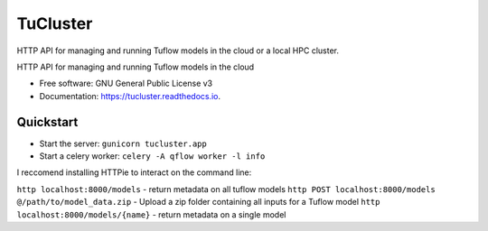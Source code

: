 =========
TuCluster
=========

HTTP API for managing and running Tuflow models in the cloud or a local HPC cluster.


.. image:: https://img.shields.io/pypi/v/tucluster.svg
        :target: https://pypi.python.org/pypi/tucluster

.. image:: https://img.shields.io/travis/JamesRamm/tucluster.svg
        :target: https://travis-ci.org/JamesRamm/tucluster

.. image:: https://readthedocs.org/projects/tucluster/badge/?version=latest
        :target: https://tucluster.readthedocs.io/en/latest/?badge=latest
        :alt: Documentation Status

.. image:: https://pyup.io/repos/github/JamesRamm/tucluster/shield.svg
     :target: https://pyup.io/repos/github/JamesRamm/tucluster/
     :alt: Updates


HTTP API for managing and running Tuflow models in the cloud


* Free software: GNU General Public License v3
* Documentation: https://tucluster.readthedocs.io.


Quickstart
-----------

- Start the server: ``gunicorn tucluster.app``
- Start a celery worker: ``celery -A qflow worker -l info``

I reccomend installing HTTPie to interact on the command line:

``http localhost:8000/models`` - return metadata on all tuflow models
``http POST localhost:8000/models @/path/to/model_data.zip`` - Upload a zip folder containing all inputs for a Tuflow model
``http localhost:8000/models/{name}`` - return metadata on a single model
